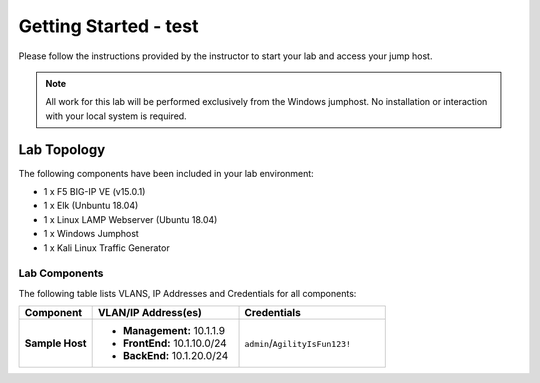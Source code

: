 Getting Started - test
---------------

Please follow the instructions provided by the instructor to start your
lab and access your jump host.

.. NOTE::
	 All work for this lab will be performed exclusively from the Windows
	 jumphost. No installation or interaction with your local system is
	 required.

Lab Topology
~~~~~~~~~~~~

The following components have been included in your lab environment:

- 1 x F5 BIG-IP VE (v15.0.1)
- 1 x Elk (Unbuntu 18.04)
- 1 x Linux LAMP Webserver (Ubuntu 18.04)
- 1 x Windows Jumphost
- 1 x Kali Linux Traffic Generator

Lab Components
^^^^^^^^^^^^^^

The following table lists VLANS, IP Addresses and Credentials for all
components:

.. list-table::
    :widths: 20 40 40
    :header-rows: 1
    :stub-columns: 1

    * - **Component**
      - **VLAN/IP Address(es)**
      - **Credentials**
    * - Sample Host
      - - **Management:** 10.1.1.9
        - **FrontEnd:** 10.1.10.0/24
        - **BackEnd:** 10.1.20.0/24
      - ``admin``/``AgilityIsFun123!``


